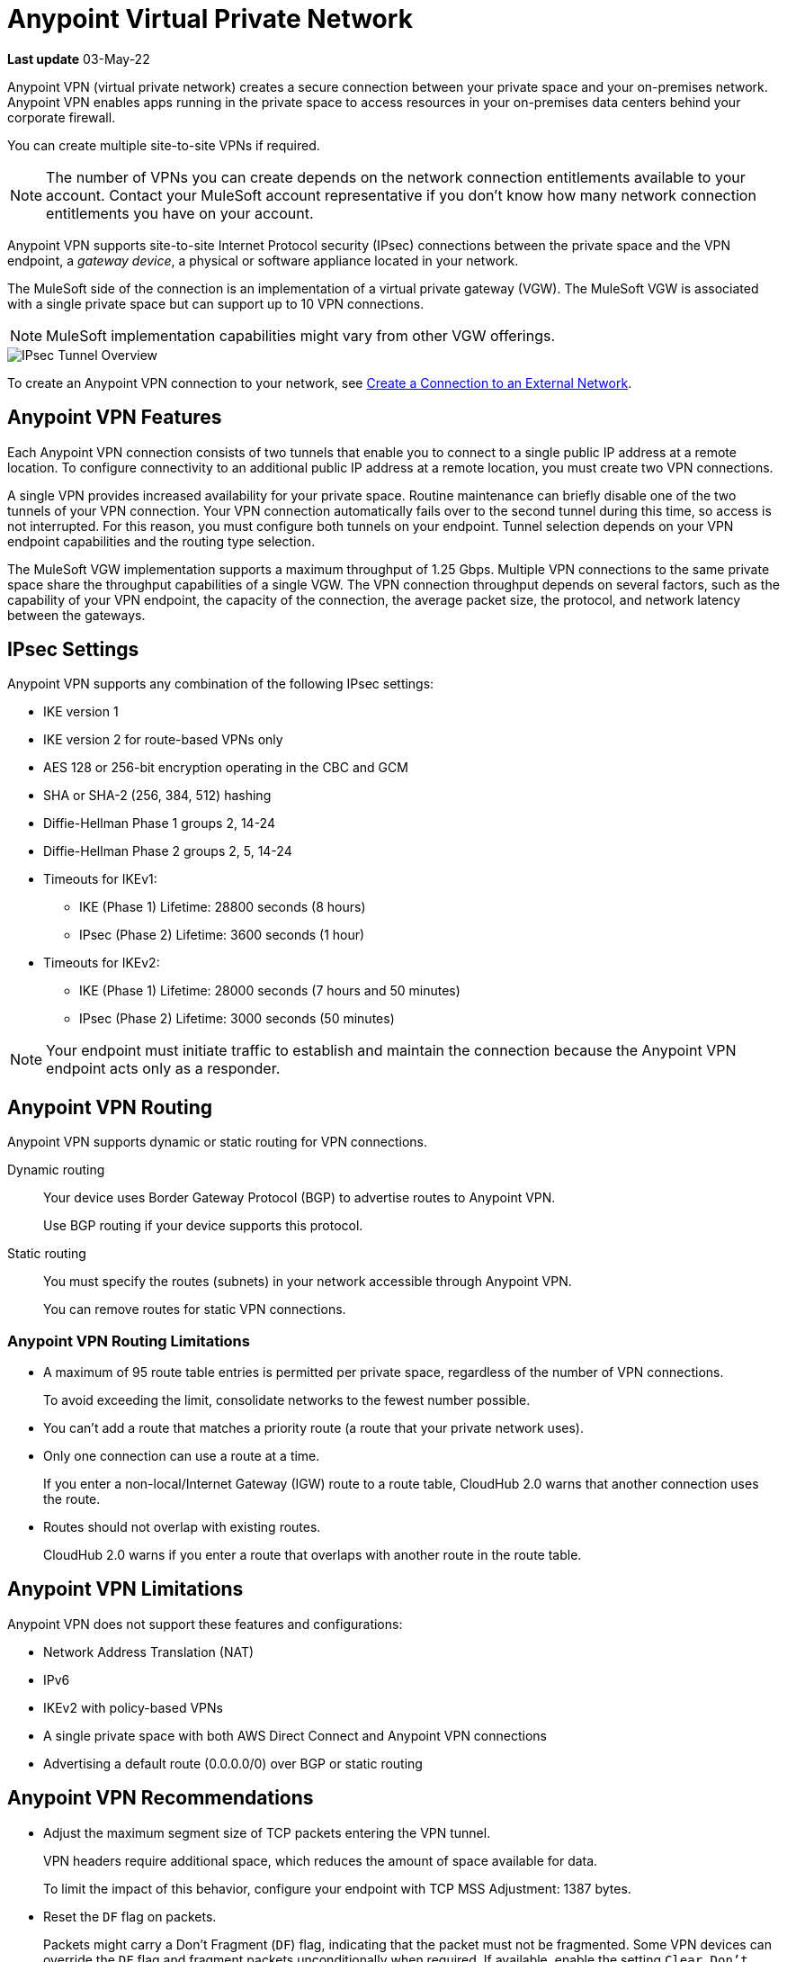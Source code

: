 = Anypoint Virtual Private Network 

*Last update* 03-May-22


Anypoint VPN (virtual private network) creates a secure connection between your private space and your on-premises network.
Anypoint VPN enables apps running in the private space to access resources
in your on-premises data centers behind your corporate firewall.

You can create multiple site-to-site VPNs if required. 

[NOTE]
The number of VPNs you can create depends on the network connection entitlements available to your account.
Contact your MuleSoft account representative if you don't know how many network connection entitlements you have on your account. 

Anypoint VPN supports site-to-site Internet Protocol security (IPsec) connections
between the private space and the VPN endpoint, a _gateway device_, a physical or software appliance located in your network.

The MuleSoft side of the connection is an implementation of a virtual private gateway (VGW).
The MuleSoft VGW is associated with a single private space but can support up to 10 VPN connections.

[NOTE]
MuleSoft implementation capabilities might vary from other VGW offerings.

image::ps-overview-ipsec.png[IPsec Tunnel Overview]

To create an Anypoint VPN connection to your network, see xref:ps-create-configure.adoc#create-connection-to-external-network[Create a Connection to an External Network].

[[vpn-features]]
== Anypoint VPN Features

Each Anypoint VPN connection consists of two tunnels that enable you to connect to a single public IP address at a remote location.
To configure connectivity to an additional public IP address at a remote location, you must create two VPN connections.

A single VPN provides increased availability for your private space.
Routine maintenance can briefly disable one of the two tunnels of your VPN connection.
Your VPN connection automatically fails over to the second tunnel during this time, so access is not interrupted.
For this reason, you must configure both tunnels on your endpoint.
Tunnel selection depends on your VPN endpoint capabilities and the routing type selection. 
 
The MuleSoft VGW implementation supports a maximum throughput of 1.25 Gbps. Multiple VPN connections to the same private space share the throughput capabilities of a single VGW.
The VPN connection throughput depends on several factors, such as the capability of your VPN endpoint, the capacity of the connection, the average packet size, the protocol, and network latency between the gateways.

[[vpn-ipsec]]
== IPsec Settings

Anypoint VPN supports any combination of the following IPsec settings:

* IKE version 1
* IKE version 2 for route-based VPNs only
* AES 128 or 256-bit encryption operating in the CBC and GCM
* SHA or SHA-2 (256, 384, 512) hashing
* Diffie-Hellman Phase 1 groups 2, 14-24
* Diffie-Hellman Phase 2 groups 2, 5, 14-24
* Timeouts for IKEv1:
+
** IKE (Phase 1) Lifetime: 28800 seconds (8 hours)
** IPsec (Phase 2) Lifetime: 3600 seconds (1 hour)
* Timeouts for IKEv2:
+
** IKE (Phase 1) Lifetime: 28000 seconds (7 hours and 50 minutes)
** IPsec (Phase 2) Lifetime: 3000 seconds (50 minutes)

[NOTE]
Your endpoint must initiate traffic to establish and maintain the connection because the Anypoint VPN endpoint acts only as a responder.

[[vpn-routing]]
== Anypoint VPN Routing

Anypoint VPN supports dynamic or static routing for VPN connections.

Dynamic routing::
Your device uses Border Gateway Protocol (BGP) to advertise routes to Anypoint VPN.
+
Use BGP routing if your device supports this protocol.
Static routing::
You must specify the routes (subnets) in your network accessible through Anypoint VPN.
+
You can remove routes for static VPN connections. 


[[vpn-routing-limitations]]
=== Anypoint VPN Routing Limitations

* A maximum of 95 route table entries is permitted per private space, regardless of the number of VPN connections.
+
To avoid exceeding the limit, consolidate networks to the fewest number possible.
* You can't add a route that matches a priority route (a route that your private network uses).
* Only one connection can use a route at a time.
+
If you enter a non-local/Internet Gateway (IGW) route to a route table, CloudHub 2.0 warns that another connection uses the route.
* Routes should not overlap with existing routes.
+
CloudHub 2.0 warns if you enter a route that overlaps with another route in the route table.


[[vpn-limitations]]
== Anypoint VPN Limitations

Anypoint VPN does not support these features and configurations:

* Network Address Translation (NAT)
* IPv6
* IKEv2 with policy-based VPNs
* A single private space with both AWS Direct Connect and Anypoint VPN connections
* Advertising a default route (0.0.0.0/0) over BGP or static routing

[[vpn-recommendations]]
== Anypoint VPN Recommendations

* Adjust the maximum segment size of TCP packets entering the VPN tunnel.
+
VPN headers require additional space, which reduces the amount of space available for data.
+
To limit the impact of this behavior, configure your endpoint with TCP MSS Adjustment: 1387 bytes.
* Reset the `DF` flag on packets.
+
Packets might carry a Don't Fragment (`DF`) flag, indicating that the packet must not be fragmented.
Some VPN devices can override the `DF` flag and fragment packets unconditionally when required.
If available, enable the setting `Clear Don't Fragment (DF) Bit`.

[[vpn-ha]]
== VPN High Availability

Set up a redundant VPN connection to prevent losing connectivity if another 
VPN or connection device is unavailable and allow for maintenance downtime.

The redundant VPN inherits some settings from the initial VPN configuration automatically.
For example, if the routing type for the initial VPN is dynamic (BGP), the redundant
VPN is also dynamic.

Other settings for the redundant VPN, such as the remote ASN for dynamic routing, include the values from the initial VPN, but you can change the values.


To configure a redundant VPN connection, you must:

* Have sufficient entitlements. 
+
Each private space includes two VPN connection entitlements.
* Have two VPN endpoints available in your network that use different public IP addresses.
+
Each gateway device supports a single VPN. 

* Create two VPN connections in your private space.

For information, see
https://help.mulesoft.com/s/article/How-to-Configure-High-Availability-with-Anypoint-VPN[How to Configure High Availability with Anypoint VPN].

////

https://docs.aws.amazon.com/vpn/latest/s2svpn/vpn-redundant-connection.html

risks of having a VPN that’s not highly available, potential causes, and recommendations on how to address it. We can assume in this case that their VPN uses static routing, so it’s possible that this is intended behavior.


Q: Today in CloudHub, there are cases where we want to update VPNs to a new version, but there’s not a way in the UI for the customer to initiate an update. Do we want to add this functionality for private spaces? Why can’t we update VPNs automatically?
A: Waiting for responses from AWS to check the frequency of the VPN upgrade. We don’t have to do it for GA. But eventually, we need to have a button/API to upgrade VPN. (Xuan)

Q: Is it possible for static routes inputted by the user to somehow conflict with existing routes for the VPC?
A: Yes, it’s possible. I can create two VPNs with conflicting static routes. They can coexists. How it works? It’s the responsibility on the customer’s configuration. (Xuan)

Q: How should the guidance in these knowledge base articles inform our UI?
How to Configure High Availability with Anypoint VPN
This doc recommends configuring customer VPN Gateways to prefer VPN-1 Tunnel-1, then VPN-1 Tunnel-2, then VPN-2 Tunnel-1, then VPN-2 Tunnel-2, using BGP routing.
Anypoint VPN Path Selection Using BGP Routing
This doc explains the BGP best path selection algorithm.
A: This is information for Network Engineers mostly, so they will know how the Anypoint VPN behaves (meaning how the AWS VPN behaves) (Henry)
Q: Considering the above, since our downloadable guides (see example) aren’t aware of whether the VPN is part of a redundant system, how do we direct network admins to configure gateways/tunnels properly?
A: Whether a VPN is redundant doesn’t affect the connection process, so we don’t need to change the contents of the connection guides.



////

=== How VPN Failover Works

*NEED SOME INFORMATION FOR THIS SECTION*

Failover to a redundant VPN depends on the routing type:

* Dynamic (BGP)
* Static


=== VPN and Tunnel Status

New VPN connections that you create appear in the *Connections* section of the private space.
Initially, both VPN tunnels display DOWN while the infrastructure is created.

Depending on your configuration, tunnels might report a status of DOWN during normal operations.


[%header%autowidth.spread]
|===
|Status |Tunnel 1/2 |Description
|`Pending` |`DOWN/DOWN` |The VPN connection is recently created, and actions are pending in the background.

You might see this status for 10-15 minutes after creating a VPN.
|`Available` |`DOWN/DOWN` |The VPN connection is created, but the remote side is not configured or is not sending traffic.
|`Available` |`Up/Up` or `Up/Down` |The VPN connection is created, and the remote side established the connection successfully.

Tunnels operate in active/active or active/passive mode, depending on the routing configuration and your VPN device type. 
|`Failed` |`DOWN/DOWN` | The VPN connection is not created.

Delete the VPN and try again. If this failure recurs, contact MuleSoft Support.
|===




== See Also

* xref:ps-create-configure.adoc[]
* xref:ps-gather-setup-info.adoc#private-network-region[Private Network Region]
* xref:ps-config-fw-rules.adoc[]
* xref:ps-gather-setup-info.adoc#dynamic-vpn-routing[Dynamic VPN Connection Requirements]
* xref:ps-gather-setup-info.adoc#static-vpn-routing[Static VPN Connection Requirements]
* xref:ps-gather-setup-info.adoc#supported-gateway-devices[Supported Gateway Devices]

